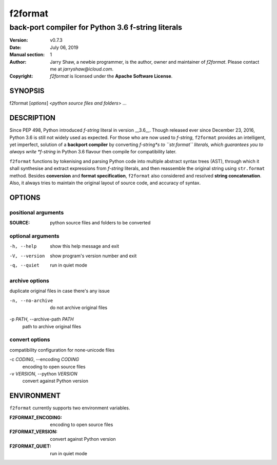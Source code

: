 ========
f2format
========

---------------------------------------------------
back-port compiler for Python 3.6 f-string literals
---------------------------------------------------

:Version: v0.7.3
:Date: July 06, 2019
:Manual section: 1
:Author:
    Jarry Shaw, a newbie programmer, is the author, owner and maintainer
    of *f2format*. Please contact me at *jarryshaw@icloud.com*.
:Copyright:
    *f2format* is licensed under the **Apache Software License**.

SYNOPSIS
========

f2format [*options*] <*python source files and folders*> ...

DESCRIPTION
===========

Since PEP 498, Python introduced *f-string* literal in version __3.6__. Though
released ever since December 23, 2016, Python 3.6 is still not widely used as
expected. For those who are now used to *f-string*, ``f2format`` provides an
intelligent, yet imperfect, solution of a **backport compiler** by converting
*f-string*s to ``str.format`` literals, which guarantees you to always write
*f-string* in Python 3.6 flavour then compile for compatibility later.

``f2format`` functions by tokenising and parsing Python code into multiple
abstract syntax trees (AST), through which it shall synthesise and extract
expressions from *f-string* literals, and then reassemble the original string
using ``str.format`` method. Besides **conversion** and **format specification**,
``f2format`` also considered and resolved **string concatenation**. Also, it always
tries to maintain the original layout of source code, and accuracy of syntax.

OPTIONS
=======

positional arguments
--------------------

:SOURCE:              python source files and folders to be converted

optional arguments
------------------

-h, --help            show this help message and exit
-V, --version         show program's version number and exit
-q, --quiet           run in quiet mode

archive options
---------------

duplicate original files in case there's any issue

-n, --no-archive      do not archive original files

-p *PATH*, --archive-path *PATH*
                      path to archive original files

convert options
---------------

compatibility configuration for none-unicode files

-c *CODING*, --encoding *CODING*
                      encoding to open source files

-v *VERSION*, --python *VERSION*
                      convert against Python version

ENVIRONMENT
===========

``f2format`` currently supports two environment variables.

:F2FORMAT_ENCODING:   encoding to open source files
:F2FORMAT_VERSION:    convert against Python version
:F2FORMAT_QUIET:      run in quiet mode
